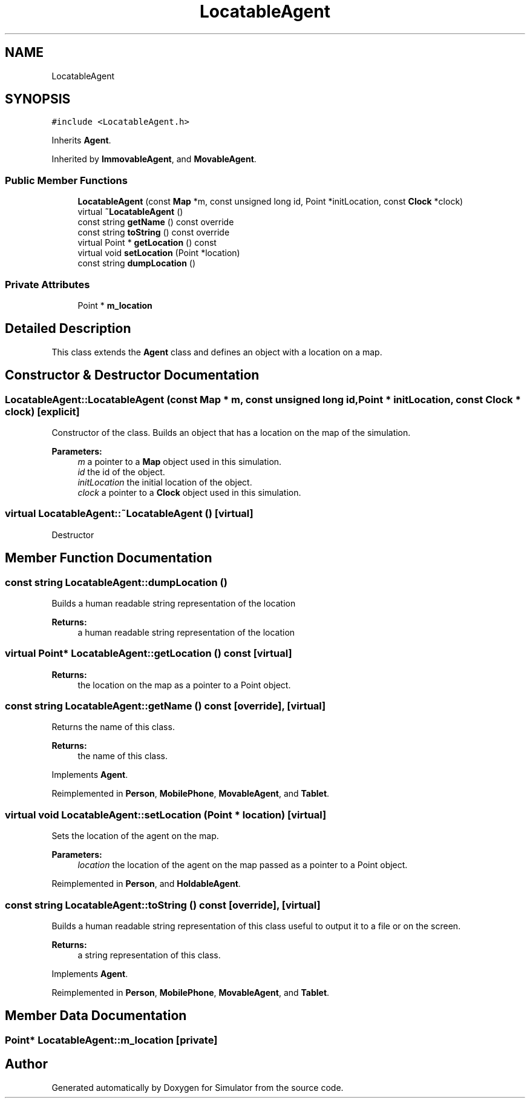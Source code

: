 .TH "LocatableAgent" 3 "Fri Nov 22 2019" "Simulator" \" -*- nroff -*-
.ad l
.nh
.SH NAME
LocatableAgent
.SH SYNOPSIS
.br
.PP
.PP
\fC#include <LocatableAgent\&.h>\fP
.PP
Inherits \fBAgent\fP\&.
.PP
Inherited by \fBImmovableAgent\fP, and \fBMovableAgent\fP\&.
.SS "Public Member Functions"

.in +1c
.ti -1c
.RI "\fBLocatableAgent\fP (const \fBMap\fP *m, const unsigned long id, Point *initLocation, const \fBClock\fP *clock)"
.br
.ti -1c
.RI "virtual \fB~LocatableAgent\fP ()"
.br
.ti -1c
.RI "const string \fBgetName\fP () const override"
.br
.ti -1c
.RI "const string \fBtoString\fP () const override"
.br
.ti -1c
.RI "virtual Point * \fBgetLocation\fP () const"
.br
.ti -1c
.RI "virtual void \fBsetLocation\fP (Point *location)"
.br
.ti -1c
.RI "const string \fBdumpLocation\fP ()"
.br
.in -1c
.SS "Private Attributes"

.in +1c
.ti -1c
.RI "Point * \fBm_location\fP"
.br
.in -1c
.SH "Detailed Description"
.PP 
This class extends the \fBAgent\fP class and defines an object with a location on a map\&. 
.SH "Constructor & Destructor Documentation"
.PP 
.SS "LocatableAgent::LocatableAgent (const \fBMap\fP * m, const unsigned long id, Point * initLocation, const \fBClock\fP * clock)\fC [explicit]\fP"
Constructor of the class\&. Builds an object that has a location on the map of the simulation\&. 
.PP
\fBParameters:\fP
.RS 4
\fIm\fP a pointer to a \fBMap\fP object used in this simulation\&. 
.br
\fIid\fP the id of the object\&. 
.br
\fIinitLocation\fP the initial location of the object\&. 
.br
\fIclock\fP a pointer to a \fBClock\fP object used in this simulation\&. 
.RE
.PP

.SS "virtual LocatableAgent::~LocatableAgent ()\fC [virtual]\fP"
Destructor 
.SH "Member Function Documentation"
.PP 
.SS "const string LocatableAgent::dumpLocation ()"
Builds a human readable string representation of the location 
.PP
\fBReturns:\fP
.RS 4
a human readable string representation of the location 
.RE
.PP

.SS "virtual Point* LocatableAgent::getLocation () const\fC [virtual]\fP"

.PP
\fBReturns:\fP
.RS 4
the location on the map as a pointer to a Point object\&. 
.RE
.PP

.SS "const string LocatableAgent::getName () const\fC [override]\fP, \fC [virtual]\fP"
Returns the name of this class\&. 
.PP
\fBReturns:\fP
.RS 4
the name of this class\&. 
.RE
.PP

.PP
Implements \fBAgent\fP\&.
.PP
Reimplemented in \fBPerson\fP, \fBMobilePhone\fP, \fBMovableAgent\fP, and \fBTablet\fP\&.
.SS "virtual void LocatableAgent::setLocation (Point * location)\fC [virtual]\fP"
Sets the location of the agent on the map\&. 
.PP
\fBParameters:\fP
.RS 4
\fIlocation\fP the location of the agent on the map passed as a pointer to a Point object\&. 
.RE
.PP

.PP
Reimplemented in \fBPerson\fP, and \fBHoldableAgent\fP\&.
.SS "const string LocatableAgent::toString () const\fC [override]\fP, \fC [virtual]\fP"
Builds a human readable string representation of this class useful to output it to a file or on the screen\&. 
.PP
\fBReturns:\fP
.RS 4
a string representation of this class\&. 
.RE
.PP

.PP
Implements \fBAgent\fP\&.
.PP
Reimplemented in \fBPerson\fP, \fBMobilePhone\fP, \fBMovableAgent\fP, and \fBTablet\fP\&.
.SH "Member Data Documentation"
.PP 
.SS "Point* LocatableAgent::m_location\fC [private]\fP"


.SH "Author"
.PP 
Generated automatically by Doxygen for Simulator from the source code\&.
